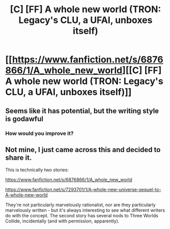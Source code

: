 #+TITLE: [C] [FF] A whole new world (TRON: Legacy's CLU, a UFAI, unboxes itself)

* [[https://www.fanfiction.net/s/6876866/1/A_whole_new_world][[C] [FF] A whole new world (TRON: Legacy's CLU, a UFAI, unboxes itself)]]
:PROPERTIES:
:Score: 4
:DateUnix: 1475356118.0
:DateShort: 2016-Oct-02
:END:

** Seems like it has potential, but the writing style is godawful
:PROPERTIES:
:Author: rineSample
:Score: 4
:DateUnix: 1475460654.0
:DateShort: 2016-Oct-03
:END:

*** How would you improve it?
:PROPERTIES:
:Author: VirtualDeliverance
:Score: 1
:DateUnix: 1478086569.0
:DateShort: 2016-Nov-02
:END:


** Not mine, I just came across this and decided to share it.

This is technically two stories:

[[https://www.fanfiction.net/s/6876866/1/A_whole_new_world]]

[[https://www.fanfiction.net/s/7293701/1/A-whole-new-universe-sequel-to-A-whole-new-world]]

They're not particularly marvelously rationalist, nor are they particularly marvelously written - but it's always interesting to see what different writers do with the concept. The second story has several nods to Three Worlds Collide, incidentally (and with permission, apparently).
:PROPERTIES:
:Score: 1
:DateUnix: 1475356124.0
:DateShort: 2016-Oct-02
:END:
